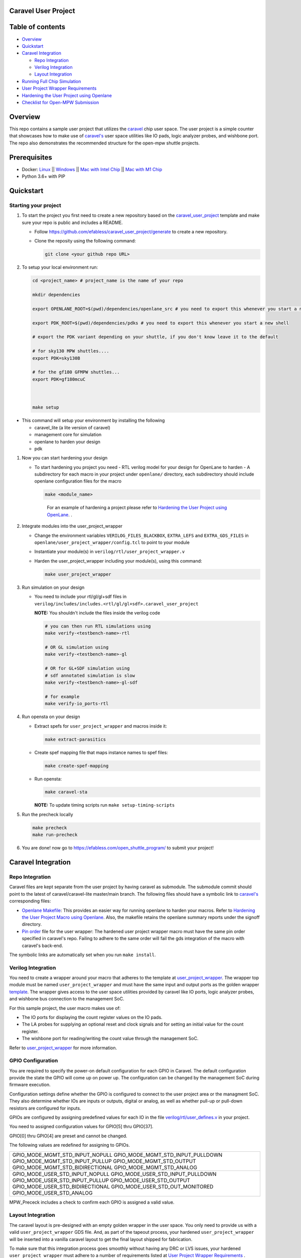 .. raw:: html

   <!---
   # SPDX-FileCopyrightText: 2020 Efabless Corporation
   #
   # Licensed under the Apache License, Version 2.0 (the "License");
   # you may not use this file except in compliance with the License.
   # You may obtain a copy of the License at
   #
   #      http://www.apache.org/licenses/LICENSE-2.0
   #
   # Unless required by applicable law or agreed to in writing, software
   # distributed under the License is distributed on an "AS IS" BASIS,
   # WITHOUT WARRANTIES OR CONDITIONS OF ANY KIND, either express or implied.
   # See the License for the specific language governing permissions and
   # limitations under the License.
   #
   # SPDX-License-Identifier: Apache-2.0
   -->

Caravel User Project
====================

|License| |User CI| |Caravel Build|

Table of contents
=================

-  `Overview <#overview>`__
-  `Quickstart <#quickstart>`__
-  `Caravel Integration <#caravel-integration>`__

   -  `Repo Integration <#repo-integration>`__
   -  `Verilog Integration <#verilog-integration>`__
   -  `Layout Integration <#layout-integration>`__

-  `Running Full Chip Simulation <#running-full-chip-simulation>`__
-  `User Project Wrapper Requirements <#user-project-wrapper-requirements>`__
-  `Hardening the User Project using
   Openlane <#hardening-the-user-project-using-openlane>`__
-  `Checklist for Open-MPW
   Submission <#checklist-for-open-mpw-submission>`__

Overview
========

This repo contains a sample user project that utilizes the
`caravel <https://github.com/efabless/caravel.git>`__ chip user space.
The user project is a simple counter that showcases how to make use of
`caravel's <https://github.com/efabless/caravel.git>`__ user space
utilities like IO pads, logic analyzer probes, and wishbone port. The
repo also demonstrates the recommended structure for the open-mpw
shuttle projects.

Prerequisites
=============

- Docker: `Linux <https://hub.docker.com/search?q=&type=edition&offering=community&operating_system=linux&utm_source=docker&utm_medium=webreferral&utm_campaign=dd-smartbutton&utm_location=header>`_ ||  `Windows <https://desktop.docker.com/win/main/amd64/Docker%20Desktop%20Installer.exe?utm_source=docker&utm_medium=webreferral&utm_campaign=dd-smartbutton&utm_location=header>`_ || `Mac with Intel Chip <https://desktop.docker.com/mac/main/amd64/Docker.dmg?utm_source=docker&utm_medium=webreferral&utm_campaign=dd-smartbutton&utm_location=header>`_ || `Mac with M1 Chip <https://desktop.docker.com/mac/main/arm64/Docker.dmg?utm_source=docker&utm_medium=webreferral&utm_campaign=dd-smartbutton&utm_location=header>`_

- Python 3.6+ with PIP


Quickstart 
===========

---------------------
Starting your project
---------------------

#. To start the project you first need to create a new repository based on the `caravel_user_project <https://github.com/efabless/caravel_user_project/>`_ template and make sure your repo is public and includes a README.

   *   Follow https://github.com/efabless/caravel_user_project/generate to create a new repository.
   *   Clone the reposity using the following command:
   
       .. code:: bash
        
    	git clone <your github repo URL>
	
#.  To setup your local environment run:

    .. code:: bash
    
    	cd <project_name> # project_name is the name of your repo
	
    	mkdir dependencies
	
	export OPENLANE_ROOT=$(pwd)/dependencies/openlane_src # you need to export this whenever you start a new shell
	
	export PDK_ROOT=$(pwd)/dependencies/pdks # you need to export this whenever you start a new shell

	# export the PDK variant depending on your shuttle, if you don't know leave it to the default
	
	# for sky130 MPW shuttles....
	export PDK=sky130B
	
	# for the gf180 GFMPW shuttles...
	export PDK=gf180mcuC



        make setup

*   This command will setup your environment by installing the following
    
    - caravel_lite (a lite version of caravel)
    - management core for simulation
    - openlane to harden your design 
    - pdk

	
#.  Now you can start hardening your design

    *   To start hardening you project you need 
        - RTL verilog model for your design for OpenLane to harden
        - A subdirectory for each macro in your project under ``openlane/`` directory, each subdirectory should include openlane configuration files for the macro

        .. code:: bash

           make <module_name>	
        ..

		For an example of hardening a project please refer to `Hardening the User Project using OpenLane`_. .
	
#.  Integrate modules into the user_project_wrapper

    *   Change the environment variables ``VERILOG_FILES_BLACKBOX``, ``EXTRA_LEFS`` and ``EXTRA_GDS_FILES`` in ``openlane/user_project_wrapper/config.tcl`` to point to your module
    *   Instantiate your module(s) in ``verilog/rtl/user_project_wrapper.v``
    *   Harden the user_project_wrapper including your module(s), using this command:

        .. code:: bash

            make user_project_wrapper

#.  Run simulation on your design

    *   You need to include your rtl/gl/gl+sdf files in ``verilog/includes/includes.<rtl/gl/gl+sdf>.caravel_user_project``

        **NOTE:** You shouldn't include the files inside the verilog code

        .. code:: bash

            # you can then run RTL simulations using
            make verify-<testbench-name>-rtl

            # OR GL simulation using
            make verify-<testbench-name>-gl

            # OR for GL+SDF simulation using 
            # sdf annotated simulation is slow
            make verify-<testbench-name>-gl-sdf

            # for example
            make verify-io_ports-rtl

#.  Run opensta on your design

    *   Extract spefs for ``user_project_wrapper`` and macros inside it:

        .. code:: bash

            make extract-parasitics

    *   Create spef mapping file that maps instance names to spef files:

        .. code:: bash

            make create-spef-mapping

    *   Run opensta:

        .. code:: bash

            make caravel-sta

        **NOTE:** To update timing scripts run ``make setup-timing-scripts``
	
#.  Run the precheck locally 

    .. code:: bash

        make precheck
        make run-precheck

#. You are done! now go to https://efabless.com/open_shuttle_program/ to submit your project!


Caravel Integration
===================

----------------
Repo Integration
----------------

Caravel files are kept separate from the user project by having caravel
as submodule. The submodule commit should point to the latest of
caravel/caravel-lite master/main branch. The following files should have a symbolic
link to `caravel's <https://github.com/efabless/caravel.git>`__
corresponding files:

-  `Openlane Makefile <../../openlane/Makefile>`__: This provides an easier
   way for running openlane to harden your macros. Refer to `Hardening
   the User Project Macro using
   Openlane <#hardening-the-user-project-using-openlane>`__. Also,
   the makefile retains the openlane summary reports under the signoff
   directory.

-  `Pin order <../../openlane/user_project_wrapper/pin_order.cfg>`__ file for
   the user wrapper: The hardened user project wrapper macro must have
   the same pin order specified in caravel's repo. Failing to adhere to
   the same order will fail the gds integration of the macro with
   caravel's back-end.

The symbolic links are automatically set when you run ``make install``.

-------------------
Verilog Integration
-------------------

You need to create a wrapper around your macro that adheres to the
template at
`user\_project\_wrapper <https://github.com/efabless/caravel/blob/master/verilog/rtl/__user_project_wrapper.v>`__.
The wrapper top module must be named ``user_project_wrapper`` and must
have the same input and output ports as the golden wrapper `template <https://github.com/efabless/caravel/blob/master/verilog/rtl/__user_project_wrapper.v>`__. The wrapper gives access to the
user space utilities provided by caravel like IO ports, logic analyzer
probes, and wishbone bus connection to the management SoC.

For this sample project, the user macro makes use of:

-  The IO ports for displaying the count register values on the IO pads.

-  The LA probes for supplying an optional reset and clock signals and
   for setting an initial value for the count register.

-  The wishbone port for reading/writing the count value through the
   management SoC.

Refer to `user\_project\_wrapper <../../verilog/rtl/user_project_wrapper.v>`__
for more information.

.. raw:: html

   <p align="center">
   <img src="./_static/counter_32.png" width="50%" height="50%">
   </p>

.. raw:: html

   </p>

-------------------
GPIO Configuration
-------------------

You are required to specify the power-on default configuration for each GPIO in Caravel.  The default configuration provide the state the GPIO will come up on power up.  The configuration can be changed by the management SoC during firmware execution.

Configuration settings define whether the GPIO is configured to connect to the user project area or the managment SoC.  They also determine whether IOs are inputs or outputs, digital or analog, as well as whether pull-up or pull-down resistors are configured for inputs.

GPIOs are configured by assigning predefined values for each IO in the file `verilog/rtl/user_defines.v <https://github.com/efabless/caravel_user_project/blob/main/verilog/rtl/user_defines.v>`_ in your project.

You need to assigned configuration values for GPIO[5] thru GPIO[37]. 

GPIO[0] thru GPIO[4] are preset and cannot be changed.

The following values are redefined for assigning to GPIOs.

+-------------------------------------+
| GPIO_MODE_MGMT_STD_INPUT_NOPULL     |
| GPIO_MODE_MGMT_STD_INPUT_PULLDOWN   |
| GPIO_MODE_MGMT_STD_INPUT_PULLUP     |
| GPIO_MODE_MGMT_STD_OUTPUT           |
| GPIO_MODE_MGMT_STD_BIDIRECTIONAL    |
| GPIO_MODE_MGMT_STD_ANALOG           |
+-------------------------------------+
| GPIO_MODE_USER_STD_INPUT_NOPULL     |
| GPIO_MODE_USER_STD_INPUT_PULLDOWN   |
| GPIO_MODE_USER_STD_INPUT_PULLUP     |
| GPIO_MODE_USER_STD_OUTPUT           |
| GPIO_MODE_USER_STD_BIDIRECTIONAL    |
| GPIO_MODE_USER_STD_OUT_MONITORED    | 
| GPIO_MODE_USER_STD_ANALOG           |
+-------------------------------------+

MPW_Prececk includes a check to confirm each GPIO is assigned a valid value.

-------------------
Layout Integration
-------------------

The caravel layout is pre-designed with an empty golden wrapper in the user space. You only need to provide us with a valid ``user_project_wrapper`` GDS file. And, as part of the tapeout process, your hardened ``user_project_wrapper`` will be inserted into a vanilla caravel layout to get the final layout shipped for fabrication. 

.. raw:: html

   <p align="center">
   <img src="./_static/layout.png" width="80%" height="80%">
   </p>
   
To make sure that this integration process goes smoothly without having any DRC or LVS issues, your hardened ``user_project_wrapper`` must adhere to a number of requirements listed at `User Project Wrapper Requirements <#user-project-wrapper-requirements>`__ .


Running Full Chip Simulation
============================

First, you will need to install the simulation environment, by

.. code:: bash

    make simenv

This will pull a docker image with the needed tools installed.

Then, run the RTL simulation by

.. code:: bash

    export PDK_ROOT=<pdk-installation-path>
    make verify-<testbench-name>-rtl
    
    # For example
    make verify-io_ports-rtl

Once you have the physical implementation done and you have the gate-level netlists ready, it is crucial to run full gate-level simulations to make sure that your design works as intended after running the physical implementation. 

Run the gate-level simulation by: 

.. code:: bash

    export PDK_ROOT=<pdk-installation-path>
    make verify-<testbench-name>-gl

    # For example
    make verify-io_ports-gl

To make sure that your design is timing clean, one way is running sdf annotated gate-level simulation
Run the sdf annotated gate-level simulation by: 

.. code:: bash

    export PDK_ROOT=<pdk-installation-path>
    make verify-<testbench-name>-gl-sdf

    # For example
    make verify-io_ports-gl-sdf

This sample project comes with four example testbenches to test the IO port connection, wishbone interface, and logic analyzer. The test-benches are under the
`verilog/dv <https://github.com/efabless/caravel_user_project/tree/main/verilog/dv>`__ directory. For more information on setting up the
simulation environment and the available testbenches for this sample
project, refer to `README <https://github.com/efabless/caravel_user_project/blob/main/verilog/dv/README.md>`__.


User Project Wrapper Requirements
=================================

Your hardened ``user_project_wrapper`` must match the `golden user_project_wrapper <https://github.com/efabless/caravel/blob/master/gds/user_project_wrapper_empty.gds.gz>`__ in the following: 

- Area ``(2.920um x 3.520um)``
- Top module name ``"user_project_wrapper"``
- Pin Placement
- Pin Sizes 
- Core Rings Width and Offset
- PDN Vertical and Horizontal Straps Width 


.. raw:: html

   <p align="center">
   <img src="./_static/empty.png" width="40%" height="40%">
   </p>
 
You are allowed to change the following if you need to: 

- PDN Vertical and Horizontal Pitch & Offset

.. raw:: html

   <p align="center">
   <img src="./_static/pitch.png" width="30%" height="30%">
   </p>
 
To make sure that you adhere to these requirements, we run an exclusive-or (XOR) check between your hardened ``user_project_wrapper`` GDS and the golden wrapper GDS after processing both layouts to include only the boundary (pins and core rings). This check is done as part of the `mpw-precheck <https://github.com/efabless/mpw_precheck>`__ tool. 


Hardening the User Project using OpenLane
==========================================

---------------------
OpenLane Installation 
---------------------

You will need to install openlane by running the following

.. code:: bash

   export OPENLANE_ROOT=<openlane-installation-path>

   # you can optionally specify the openlane tag to use
   # by running: export OPENLANE_TAG=<openlane-tag>
   # if you do not set the tag, it defaults to the last verfied tag tested for this project

   make openlane

For detailed instructions on the openlane and the pdk installation refer
to
`README <https://github.com/The-OpenROAD-Project/OpenLane#setting-up-openlane>`__.

-----------------
Hardening Options 
-----------------

There are three options for hardening the user project macro using
openlane:

+--------------------------------------------------------------+--------------------------------------------+--------------------------------------------+
|           Option 1                                           |            Option 2                        |           Option 3                         |
+--------------------------------------------------------------+--------------------------------------------+--------------------------------------------+
| Hardening the user macro(s) first, then inserting it in the  |  Flattening the user macro(s) with the     | Placing multiple macros in the wrapper     |
| user project wrapper with no standard cells on the top level |  user_project_wrapper                      | along with standard cells on the top level |
+==============================================================+============================================+============================================+
| |pic1|                                                       | |pic2|                                     | |pic3|                                     |
|                                                              |                                            |                                            |
+--------------------------------------------------------------+--------------------------------------------+--------------------------------------------+
|           ex: |link1|                                        |                                            |           ex: |link2|                      |
+--------------------------------------------------------------+--------------------------------------------+--------------------------------------------+

.. |link1| replace:: `caravel_user_project <https://github.com/efabless/caravel_user_project>`__

.. |link2| replace:: `caravel_ibex <https://github.com/efabless/caravel_ibex>`__


.. |pic1| image:: ./_static/option1.png
   :width: 48%

.. |pic2| image:: ./_static/option2.png
   :width: 140%

.. |pic3| image:: ./_static/option3.png
   :width: 72%

For more details on hardening macros using openlane, refer to `README <https://github.com/The-OpenROAD-Project/OpenLane/blob/master/docs/source/hardening_macros.md>`__.

-----------------
Running OpenLane 
-----------------

For this sample project, we went for the first option where the user
macro is hardened first, then it is inserted in the user project
wrapper without having any standard cells on the top level.

.. raw:: html

   <p align="center">
   <img src="./_static/wrapper.png" width="30%" height="30%">
   </p>

.. raw:: html

   </p>
   
To reproduce hardening this project, run the following:

.. code:: bash

   # DO NOT cd into openlane

   # Run openlane to harden user_proj_example
   make user_proj_example
   # Run openlane to harden user_project_wrapper
   make user_project_wrapper


For more information on the openlane flow, check `README <https://github.com/The-OpenROAD-Project/OpenLane#readme>`__.

Running MPW Precheck Locally
=================================

You can install the `mpw-precheck <https://github.com/efabless/mpw_precheck>`__ by running 

.. code:: bash

   # By default, this install the precheck in your home directory
   # To change the installtion path, run "export PRECHECK_ROOT=<precheck installation path>" 
   make precheck

This will clone the precheck repo and pull the latest precheck docker image. 


Then, you can run the precheck by running

.. code:: bash

   make run-precheck

This will run all the precheck checks on your project and will produce the logs under the ``checks`` directory.


Other Miscellaneous Targets
============================

The makefile provides a number of useful that targets that can run LVS, DRC, and XOR checks on your hardened design outside of openlane's flow. 

Run ``make help`` to display available targets. 

Run lvs on the mag view, 

.. code:: bash

   make lvs-<macro_name>

Run lvs on the gds, 

.. code:: bash

   make lvs-gds-<macro_name>

Run lvs on the maglef, 

.. code:: bash

   make lvs-maglef-<macro_name>

Run drc using magic,

.. code:: bash

   make drc-<macro_name>

Run antenna check using magic, 

.. code:: bash

   make antenna-<macro_name>

Run XOR check, 

.. code:: bash

   make xor-wrapper
   
   


Checklist for Open-MPW Submission
=================================

-  ✔️ The project repo adheres to the same directory structure in this
   repo.
-  ✔️ The project repo contain info.yaml at the project root.
-  ✔️ Top level macro is named ``user_project_wrapper``.
-  ✔️ Full Chip Simulation passes for RTL and GL (gate-level)
-  ✔️ The hardened Macros are LVS and DRC clean
-  ✔️ The project contains a gate-level netlist for ``user_project_wrapper`` at verilog/gl/user_project_wrapper.v
-  ✔️ The hardened ``user_project_wrapper`` adheres to the same pin
   order specified at
   `pin\_order <https://github.com/efabless/caravel/blob/master/openlane/user_project_wrapper_empty/pin_order.cfg>`__
-  ✔️ The hardened ``user_project_wrapper`` adheres to the fixed wrapper configuration specified at `fixed_wrapper_cfgs <https://github.com/efabless/caravel/blob/master/openlane/user_project_wrapper_empty/fixed_wrapper_cfgs.tcl>`__
-  ✔️ XOR check passes with zero total difference.
-  ✔️ Openlane summary reports are retained under ./signoff/
-  ✔️ The design passes the `mpw-precheck <https://github.com/efabless/mpw_precheck>`__ 

.. |License| image:: https://img.shields.io/badge/License-Apache%202.0-blue.svg
   :target: https://opensource.org/licenses/Apache-2.0
.. |User CI| image:: https://github.com/efabless/caravel_project_example/actions/workflows/user_project_ci.yml/badge.svg
   :target: https://github.com/efabless/caravel_project_example/actions/workflows/user_project_ci.yml
.. |Caravel Build| image:: https://github.com/efabless/caravel_project_example/actions/workflows/caravel_build.yml/badge.svg
   :target: https://github.com/efabless/caravel_project_example/actions/workflows/caravel_build.yml
